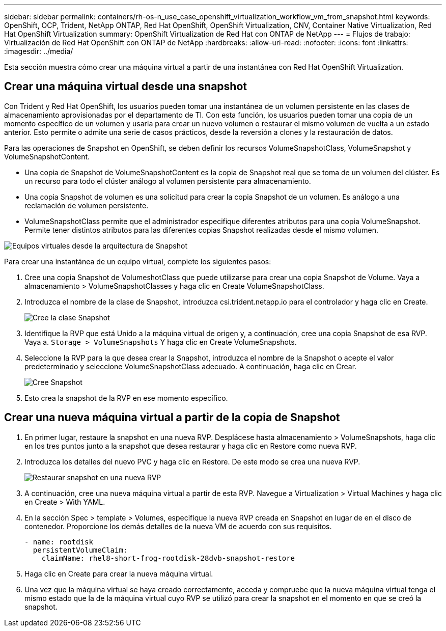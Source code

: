 ---
sidebar: sidebar 
permalink: containers/rh-os-n_use_case_openshift_virtualization_workflow_vm_from_snapshot.html 
keywords: OpenShift, OCP, Trident, NetApp ONTAP, Red Hat OpenShift, OpenShift Virtualization, CNV, Container Native Virtualization, Red Hat OpenShift Virtualization 
summary: OpenShift Virtualization de Red Hat con ONTAP de NetApp 
---
= Flujos de trabajo: Virtualización de Red Hat OpenShift con ONTAP de NetApp
:hardbreaks:
:allow-uri-read: 
:nofooter: 
:icons: font
:linkattrs: 
:imagesdir: ../media/


[role="lead"]
Esta sección muestra cómo crear una máquina virtual a partir de una instantánea con Red Hat OpenShift Virtualization.



== Crear una máquina virtual desde una snapshot

Con Trident y Red Hat OpenShift, los usuarios pueden tomar una instantánea de un volumen persistente en las clases de almacenamiento aprovisionadas por el departamento de TI. Con esta función, los usuarios pueden tomar una copia de un momento específico de un volumen y usarla para crear un nuevo volumen o restaurar el mismo volumen de vuelta a un estado anterior. Esto permite o admite una serie de casos prácticos, desde la reversión a clones y la restauración de datos.

Para las operaciones de Snapshot en OpenShift, se deben definir los recursos VolumeSnapshotClass, VolumeSnapshot y VolumeSnapshotContent.

* Una copia de Snapshot de VolumeSnapshotContent es la copia de Snapshot real que se toma de un volumen del clúster. Es un recurso para todo el clúster análogo al volumen persistente para almacenamiento.
* Una copia Snapshot de volumen es una solicitud para crear la copia Snapshot de un volumen. Es análogo a una reclamación de volumen persistente.
* VolumeSnapshotClass permite que el administrador especifique diferentes atributos para una copia VolumeSnapshot. Permite tener distintos atributos para las diferentes copias Snapshot realizadas desde el mismo volumen.


image:redhat_openshift_image60.png["Equipos virtuales desde la arquitectura de Snapshot"]

Para crear una instantánea de un equipo virtual, complete los siguientes pasos:

. Cree una copia Snapshot de VolumeshotClass que puede utilizarse para crear una copia Snapshot de Volume. Vaya a almacenamiento > VolumeSnapshotClasses y haga clic en Create VolumeSnapshotClass.
. Introduzca el nombre de la clase de Snapshot, introduzca csi.trident.netapp.io para el controlador y haga clic en Create.
+
image:redhat_openshift_image61.jpg["Cree la clase Snapshot"]

. Identifique la RVP que está Unido a la máquina virtual de origen y, a continuación, cree una copia Snapshot de esa RVP. Vaya a. `Storage > VolumeSnapshots` Y haga clic en Create VolumeSnapshots.
. Seleccione la RVP para la que desea crear la Snapshot, introduzca el nombre de la Snapshot o acepte el valor predeterminado y seleccione VolumeSnapshotClass adecuado. A continuación, haga clic en Crear.
+
image:redhat_openshift_image62.jpg["Cree Snapshot"]

. Esto crea la snapshot de la RVP en ese momento específico.




== Crear una nueva máquina virtual a partir de la copia de Snapshot

. En primer lugar, restaure la snapshot en una nueva RVP. Desplácese hasta almacenamiento > VolumeSnapshots, haga clic en los tres puntos junto a la snapshot que desea restaurar y haga clic en Restore como nueva RVP.
. Introduzca los detalles del nuevo PVC y haga clic en Restore. De este modo se crea una nueva RVP.
+
image:redhat_openshift_image63.jpg["Restaurar snapshot en una nueva RVP"]

. A continuación, cree una nueva máquina virtual a partir de esta RVP. Navegue a Virtualization > Virtual Machines y haga clic en Create > With YAML.
. En la sección Spec > template > Volumes, especifique la nueva RVP creada en Snapshot en lugar de en el disco de contenedor. Proporcione los demás detalles de la nueva VM de acuerdo con sus requisitos.
+
[source, cli]
----
- name: rootdisk
  persistentVolumeClaim:
    claimName: rhel8-short-frog-rootdisk-28dvb-snapshot-restore
----
. Haga clic en Create para crear la nueva máquina virtual.
. Una vez que la máquina virtual se haya creado correctamente, acceda y compruebe que la nueva máquina virtual tenga el mismo estado que la de la máquina virtual cuyo RVP se utilizó para crear la snapshot en el momento en que se creó la snapshot.

